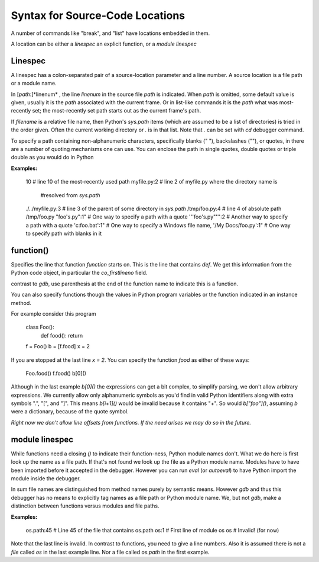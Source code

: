 Syntax for Source-Code Locations
================================

A number of commands like "break", and "list" have locations
embedded in them.

A location can be either a *linespec* an explicit function, or a *module linespec*


Linespec
--------

A linespec has a colon-separated pair of a source-location parameter
and a line number.  A source location is a file path or a module name.

In [*path*:]*linenum* , the line *linenum* in the source file *path*
is indicated. When *path* is omitted, some default value is given,
usually it is the *path* associated with the current frame. Or in
list-like commands it is the *path* what was most-recently set; the
most-recently set path starts out as the current frame's path.

If *filename* is a relative file name, then Python's `sys.path` items
(which are assumed to be a list of directories) is tried in the order
given. Often the current working directory or `.` is in that
list. Note that `.` can be set with `cd` debugger command.

To specify a path containing non-alphanumeric characters, specifically
blanks (" "), backslashes ("\"), or quotes, in there are a number of
quoting mechanisms one can use. You can enclose the path in single
quotes, double quotes or triple double as you would do in Python

**Examples:**

    10                   # line 10 of the most-recently used path
    myfile.py:2          # line 2 of myfile.py where the directory name is
                         #resolved from `sys.path`
    ./../myfile.py:3     # line 3 of the parent of some directory in `sys.path`
    /tmp/foo.py:4        # line 4 of absolute path /tmp/foo.py
    "foo's.py":1"        # One way to specify a path with a quote
    '''foo's.py"''':2    # Another way to specify a path with a quote
    'c:\foo.bat':1"      # One way to specify a Windows file name,
    '/My Docs/foo.py':1" # One way to specify path with blanks in it



function()
----------

Specifies the line that function *function* starts on. This is the
line that contains `def`. We get this information from the Python code
object, in particular the `co_firstlineno` field.

contrast to *gdb*, use parenthesis at the end of the function name
to indicate this is a function.

You can also specify functions though the values in Python program
variables or the function indicated in an instance method.

For example consider this program

    class Foo():
        def food(): return
    f = Foo()
    b = [f.food]
    x = 2

If you are stopped at the last line `x = 2`. You can specify the function `food`
as either of these ways:

   Foo.food()
   f.food()
   b[0]()

Although in the last example `b[0]()` the expressions can get a bit
complex, to simplify parsing, we don't allow arbitrary expressions. We
currently allow only alphanumeric symbols as you'd find in valid
Python identifiers along with extra symbols ".", "[", and "]".  This
means `b[i+1]()` would be invalid because it contains "+".  So would
`b["foo"]()`, assuming `b` were a dictionary, because of the quote
symbol.

*Right now we don't allow line offsets from functions. If the need
arises we may do so in the future.*

module linespec
---------------

While functions need a closing `()` to indicate their function-ness,
Python module names don't. What we do here is first look up the name
as a file path.  If that's not found we look up the file as a Python
module name. Modules have to have been imported before it accepted in
the debugger. However you can run `eval` (or `autoeval`) to have
Python import the module inside the debugger.

In sum file names are distinguished from method names purely by
semantic means. However *gdb* and thus this debugger has no means to
explicitly tag names as a file path or Python module name. We, but not
*gdb*, make a distinction between functions versus modules and file
paths.

**Examples:**

    os.path:45  # Line 45 of the file that contains os.path
    os:1        # First line of module os
    os          # Invalid! (for now)

Note that the last line is invalid. In contrast to functions, you need
to give a line numbers. Also it is assumed there is not a *file*
called `os` in the last example line. Nor a file called `os.path` in
the first example.
